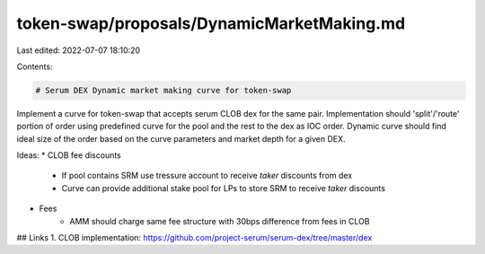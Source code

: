 token-swap/proposals/DynamicMarketMaking.md
===========================================

Last edited: 2022-07-07 18:10:20

Contents:

.. code-block:: md

    # Serum DEX Dynamic market making curve for token-swap

Implement a curve for token-swap that accepts serum CLOB dex for the same pair. Implementation should 'split'/'route' portion of order using predefined curve for the pool and the rest to the dex as IOC order. Dynamic curve should find ideal size of the order based on the curve parameters and market depth for a given DEX.

Ideas: 
* CLOB fee discounts 
    - If pool contains SRM use tressure account to receive `taker` discounts from dex
    - Curve can provide additional stake pool for LPs to store SRM to receive `taker` discounts
* Fees
    - AMM should charge same fee structure with 30bps difference from fees in CLOB

## Links
1. CLOB implementation: https://github.com/project-serum/serum-dex/tree/master/dex

